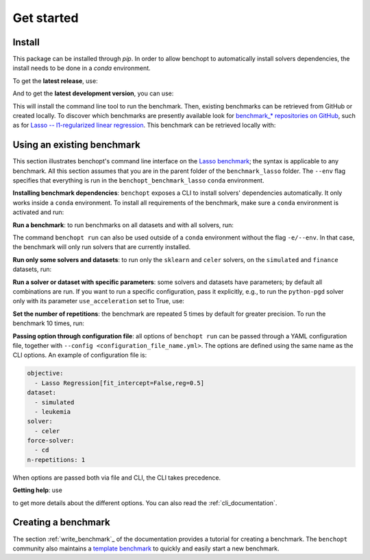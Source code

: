 .. _get_started:


Get started
===========


Install
-------

This package can be installed through `pip`.  In order to allow benchopt to automatically
install solvers dependencies, the install needs to be done in a `conda` environment.

.. prompt:: bash $

    conda create -n benchopt python
    conda activate benchopt

To get the **latest release**, use:

.. prompt:: bash $

    pip install benchopt

And to get the **latest development version**, you can use:

.. prompt:: bash $

    pip install -U -i https://test.pypi.org/simple/ benchopt

This will install the command line tool to run the benchmark. Then, existing
benchmarks can be retrieved from GitHub or created locally. To discover which
benchmarks are presently available look for
`benchmark_* repositories on GitHub <https://github.com/benchopt/>`_,
such as for `Lasso -- l1-regularized linear regression <https://github.com/benchopt/benchmark_lasso>`_.
This benchmark can be retrieved locally with:

.. prompt:: bash $

    git clone https://github.com/benchopt/benchmark_lasso.git



Using an existing benchmark
---------------------------

This section illustrates benchopt's command line interface on the `Lasso benchmark <https://github.com/benchopt/benchmark_lasso>`_; the syntax is applicable to any benchmark.
All this section assumes that you are in the parent folder of the ``benchmark_lasso`` folder.
The ``--env`` flag specifies that everything is run in the ``benchopt_benchmark_lasso`` ``conda`` environment.

**Installing benchmark dependencies**: ``benchopt`` exposes a CLI to install solvers' dependencies automatically.
It only works inside a ``conda`` environment. To install all requirements of the benchmark, make sure a ``conda``
environment is activated and run:

.. prompt:: bash $

    benchopt install --env ./benchmark_lasso

**Run a benchmark**: to run benchmarks on all datasets and with all solvers, run:

.. prompt:: bash $

    benchopt run --env ./benchmark_lasso

The command ``benchopt run`` can also be used outside of a ``conda`` environment without the flag ``-e/--env``.
In that case, the benchmark will only run solvers that are currently installed.

**Run only some solvers and datasets**: to run only the ``sklearn`` and ``celer`` solvers, on the ``simulated`` and ``finance`` datasets, run:

.. prompt:: bash $

    benchopt run --env ./benchmark_lasso -s sklearn -s celer -d simulated -d finance

**Run a solver or dataset with specific parameters**:  some solvers and datasets have parameters; by default all combinations are run.
If you want to run a specific configuration, pass it explicitly, e.g., to run the ``python-pgd`` solver only with its parameter ``use_acceleration`` set to True, use:

.. prompt:: bash $

    benchopt run --env ./benchmark_lasso -s python-pgd[use_acceleration=True]

**Set the number of repetitions**: the benchmark are repeated 5 times by default for greater precision. To run the benchmark 10 times, run:

.. prompt:: bash $

    benchopt run --env ./benchmark_lasso -r 10

**Passing option through configuration file**: all options of ``benchopt run`` can be passed through a YAML configuration file, together with ``--config <configuration_file_name.yml>``.
The options are defined using the same name as the CLI options.
An example of configuration file is:

.. code-block:: yaml

    objective:
      - Lasso Regression[fit_intercept=False,reg=0.5]
    dataset:
      - simulated
      - leukemia
    solver:
      - celer
    force-solver:
      - cd
    n-repetitions: 1

When options are passed both via file and CLI, the CLI takes precedence.

**Getting help**: use

.. prompt:: bash $

    benchopt run -h

to get more details about the different options.
You can also read the :ref:`cli_documentation`.


Creating a benchmark
--------------------

The section :ref:`write_benchmark`_ of the documentation provides a tutorial for creating a benchmark.
The ``benchopt`` community also maintains a `template benchmark <https://github.com/benchopt/template_benchmark>`_
to quickly and easily start a new benchmark.
